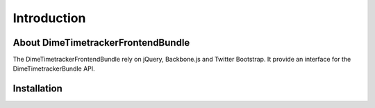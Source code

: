 Introduction
============

About DimeTimetrackerFrontendBundle
-----------------------------------

The DimeTimetrackerFrontendBundle rely on jQuery, Backbone.js and Twitter Bootstrap. It provide an interface for the
DimeTimetrackerBundle API.


Installation
------------
